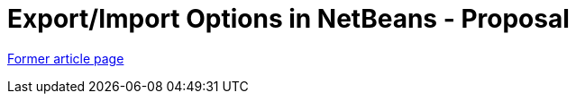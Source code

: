// 
//     Licensed to the Apache Software Foundation (ASF) under one
//     or more contributor license agreements.  See the NOTICE file
//     distributed with this work for additional information
//     regarding copyright ownership.  The ASF licenses this file
//     to you under the Apache License, Version 2.0 (the
//     "License"); you may not use this file except in compliance
//     with the License.  You may obtain a copy of the License at
// 
//       http://www.apache.org/licenses/LICENSE-2.0
// 
//     Unless required by applicable law or agreed to in writing,
//     software distributed under the License is distributed on an
//     "AS IS" BASIS, WITHOUT WARRANTIES OR CONDITIONS OF ANY
//     KIND, either express or implied.  See the License for the
//     specific language governing permissions and limitations
//     under the License.
//

= Export/Import Options in NetBeans - Proposal
:page-layout: wikimenu
:page-tags: wik
:jbake-status: published
:keywords: Apache NetBeans wiki ExportImportOptions
:description: Apache NetBeans wiki ExportImportOptions
:toc: left
:toc-title:
:page-syntax: true


link:https://web.archive.org/web/20210118050616/http://wiki.netbeans.org/ExportImportOptions[Former article page]
